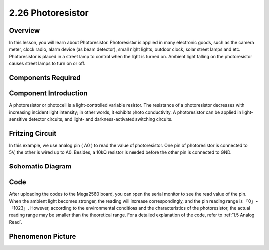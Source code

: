 2.26 Photoresistor
===================

**Overview**
---------------

In this lesson, you will learn about Photoresistor. Photoresistor is applied in 
many electronic goods, such as the camera meter, clock radio, alarm device (as beam detector), 
small night lights, outdoor clock, solar street lamps and etc. Photoresistor is placed in a 
street lamp to control when the light is turned on. Ambient light falling on the photoresistor 
causes street lamps to turn on or off.

**Components Required**
-------------------------

.. image:: media/Part_two_26.png

**Component Introduction**
------------------------------

A photoresistor or photocell is a light-controlled variable resistor.
The resistance of a photoresistor decreases with increasing incident
light intensity; in other words, it exhibits photo conductivity. A
photoresistor can be applied in light-sensitive detector circuits, and
light- and darkness-activated switching circuits.

.. image:: media/image212.png
    :width: 200
    :align: center

**Fritzing Circuit**
----------------------

In this example, we use analog pin ( A0 ) to read the value of photoresistor. One
pin of photoresistor is connected to 5V, the other is wired up to A0.
Besides, a 10kΩ resistor is needed before the other pin is connected to
GND.

.. image:: media/image213.png
    :width: 500
    :align: center

**Schematic Diagram**
-----------------------

.. image:: media/image214.png
    :width: 400
    :align: center

**Code**
---------------

.. raw:: html

    <iframe src=https://create.arduino.cc/editor/sunfounder01/c04e97d3-635a-4be6-9d35-9dae005331ae/preview?embed style="height:510px;width:100%;margin:10px 0" frameborder=0></iframe>

After uploading the codes to the Mega2560 board, you can open the serial
monitor to see the read value of the pin. When the ambient light becomes
stronger, the reading will increase correspondingly, and the pin reading
range is 「0」~「1023」. However, according to the environmental
conditions and the characteristics of the photoresistor, the actual
reading range may be smaller than the theoretical range. For a detailed
explanation of the code, refer to :ref:`1.5 Analog Read`.

**Phenomenon Picture**
------------------------

.. image:: media/image215.jpeg
   :alt: 2.27
   :width: 8.62361in
   :height: 5.43958in
   :align: center
